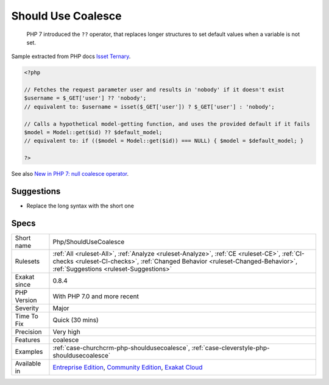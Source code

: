 .. _php-shouldusecoalesce:

.. _should-use-coalesce:

Should Use Coalesce
+++++++++++++++++++

  PHP 7 introduced the ``??`` operator, that replaces longer structures to set default values when a variable is not set.
Sample extracted from PHP docs `Isset Ternary <https://wiki.php.net/rfc/isset_ternary>`_.

.. code-block:: php
   
   <?php
   
   // Fetches the request parameter user and results in 'nobody' if it doesn't exist
   $username = $_GET['user'] ?? 'nobody';
   // equivalent to: $username = isset($_GET['user']) ? $_GET['user'] : 'nobody';
    
   // Calls a hypothetical model-getting function, and uses the provided default if it fails
   $model = Model::get($id) ?? $default_model;
   // equivalent to: if (($model = Model::get($id)) === NULL) { $model = $default_model; }
   
   ?>

See also `New in PHP 7: null coalesce operator <https://lornajane.net/posts/2015/new-in-php-7-null-coalesce-operator>`_.


Suggestions
___________

* Replace the long syntax with the short one




Specs
_____

+--------------+------------------------------------------------------------------------------------------------------------------------------------------------------------------------------------------------------------------------+
| Short name   | Php/ShouldUseCoalesce                                                                                                                                                                                                  |
+--------------+------------------------------------------------------------------------------------------------------------------------------------------------------------------------------------------------------------------------+
| Rulesets     | :ref:`All <ruleset-All>`, :ref:`Analyze <ruleset-Analyze>`, :ref:`CE <ruleset-CE>`, :ref:`CI-checks <ruleset-CI-checks>`, :ref:`Changed Behavior <ruleset-Changed-Behavior>`, :ref:`Suggestions <ruleset-Suggestions>` |
+--------------+------------------------------------------------------------------------------------------------------------------------------------------------------------------------------------------------------------------------+
| Exakat since | 0.8.4                                                                                                                                                                                                                  |
+--------------+------------------------------------------------------------------------------------------------------------------------------------------------------------------------------------------------------------------------+
| PHP Version  | With PHP 7.0 and more recent                                                                                                                                                                                           |
+--------------+------------------------------------------------------------------------------------------------------------------------------------------------------------------------------------------------------------------------+
| Severity     | Major                                                                                                                                                                                                                  |
+--------------+------------------------------------------------------------------------------------------------------------------------------------------------------------------------------------------------------------------------+
| Time To Fix  | Quick (30 mins)                                                                                                                                                                                                        |
+--------------+------------------------------------------------------------------------------------------------------------------------------------------------------------------------------------------------------------------------+
| Precision    | Very high                                                                                                                                                                                                              |
+--------------+------------------------------------------------------------------------------------------------------------------------------------------------------------------------------------------------------------------------+
| Features     | coalesce                                                                                                                                                                                                               |
+--------------+------------------------------------------------------------------------------------------------------------------------------------------------------------------------------------------------------------------------+
| Examples     | :ref:`case-churchcrm-php-shouldusecoalesce`, :ref:`case-cleverstyle-php-shouldusecoalesce`                                                                                                                             |
+--------------+------------------------------------------------------------------------------------------------------------------------------------------------------------------------------------------------------------------------+
| Available in | `Entreprise Edition <https://www.exakat.io/entreprise-edition>`_, `Community Edition <https://www.exakat.io/community-edition>`_, `Exakat Cloud <https://www.exakat.io/exakat-cloud/>`_                                |
+--------------+------------------------------------------------------------------------------------------------------------------------------------------------------------------------------------------------------------------------+


